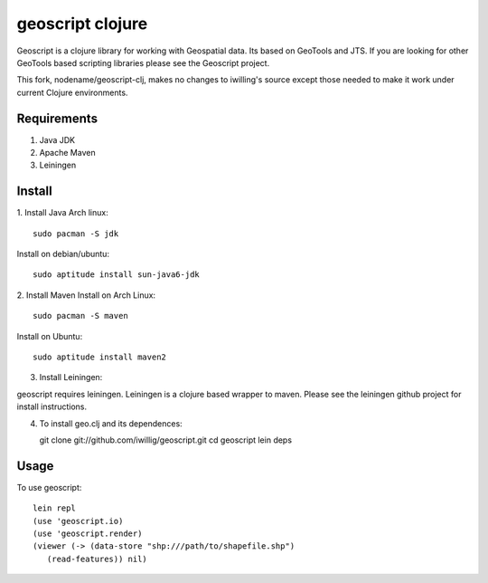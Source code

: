 geoscript clojure
==================

Geoscript is a clojure library for working with Geospatial data. Its
based on GeoTools and JTS.  If you are looking for other GeoTools
based scripting libraries please see the Geoscript project. 

This fork, nodename/geoscript-clj, makes no changes to iwilling's source except
those needed to make it work under current Clojure environments.

Requirements
------------

#. Java JDK
#. Apache Maven
#. Leiningen

Install
----------
1. Install Java
Arch linux::

   sudo pacman -S jdk

Install on debian/ubuntu::

   sudo aptitude install sun-java6-jdk


2. Install Maven
Install on Arch Linux::

  sudo pacman -S maven
  
Install on Ubuntu::

  sudo aptitude install maven2

3. Install Leiningen::

geoscript requires leiningen. Leiningen is a clojure based wrapper to
maven. Please see the leiningen github project for install
instructions.


4. To install geo.clj and its dependences::

   git clone git://github.com/iwillig/geoscript.git
   cd geoscript
   lein deps

Usage
------------
To use geoscript::

   lein repl
   (use 'geoscript.io)
   (use 'geoscript.render)
   (viewer (-> (data-store "shp:///path/to/shapefile.shp")
      (read-features)) nil)

